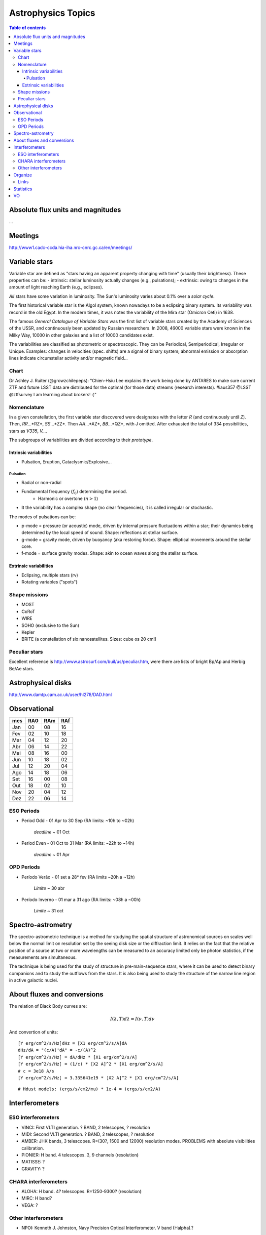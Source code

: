 Astrophysics Topics
#########################

.. contents:: Table of contents

Absolute flux units and magnitudes
************************************
...

Meetings
*********
http://www1.cadc-ccda.hia-iha.nrc-cnrc.gc.ca/en/meetings/

Variable stars
****************
Variable star are defined as "stars having an apparent property changing with time" (usually their brightness). These properties can be:
- intrinsic: stellar luminosity actually changes (e.g., pulsations);
- extrinsic: owing to changes in the amount of light reaching Earth (e.g., eclipses).

*All* stars have some variation in luminosity. The Sun's luminosity varies about 0.1% over a *solar cycle*.

The first historical variable star is the Algol system, known nowadays to be a eclipsing binary system. Its variability was record in the old Egypt. In the modern times, it was notes the variability of the Mira star (Omicron Ceti) in 1638.

The famous *General Catalogue of Variable Stars* was the first list of variable stars created by the Academy of Sciences of the USSR, and continuously been updated by Russian researchers. In 2008, 46000 variable stars were known in the Milky Way, 10000 in other galaxies and a list of 10000 candidates exist.

The variabilities are classified as photometric or spectroscopic. They can be Periodical, Semiperiodical, Irregular or Unique. Examples: changes in velocities (spec. shifts) are a signal of binary system; abnormal emission or absorption lines indicate circumstellar activity and/or magnetic field...

Chart
=========
Dr Ashley J. Ruiter (@growzchilepeps):
"Chien-Hsiu Lee explains the work being done by ANTARES to make sure current ZTF and future LSST data are distributed for the optimal (for those data) streams (research interests). #iaus357 @LSST @ztfsurvey I am learning about brokers! :)"

.. figure:: ../figs/astro-ph_vars.jpg
    :align: center

Nomenclature
=============
In a given constellation, the first variable star discovered were designates with the letter *R* (and continuously until *Z*). Then, *RR*...*RZ*, *SS*...*ZZ*. Then *AA*...*AZ*, *BB*...*QZ*, with J omitted. After exhausted the total of 334 possibilities, stars as *V335*, *V...*.

The subgroups of variabilities are divided according to their *prototype*.

Intrinsic variabilities
-------------------------
- Pulsation, Eruption, Cataclysmic/Explosive...

Pulsation
^^^^^^^^^^^^
- Radial or non-radial
- Fundamental frequency (:math:`f_0`) determining the period.
    - Harmonic or overtone (:math:`n>1`)
- It the variability has a complex shape (no clear frequencies), it is called irregular or stochastic. 

The modes of pulsations can be:

- p-mode = pressure (or acoustic) mode, driven by internal pressure fluctuations within a star; their dynamics being determined by the local speed of sound. Shape: reflections at stellar surface.
- g-mode = gravity mode, driven by buoyancy (aka restoring force). Shape: elliptical movements around the stellar core.
- f-mode = surface gravity modes. Shape: akin to ocean waves along the stellar surface.


Extrinsic variabilities
-------------------------
- Eclipsing, multiple stars (rv)
- Rotating variables ("spots")

Shape missions
=================
- MOST 
- CoRoT
- WIRE
- SOHO (exclusive to the Sun)
- Kepler
- BRITE (a constellation of six nanosatellites. Sizes: cube os 20 cm!)

Peculiar stars
====================
Excellent reference is http://www.astrosurf.com/buil/us/peculiar.htm, were there are lists of bright Bp/Ap and Herbig Be/Ae stars.


Astrophysical disks
*********************
http://www.damtp.cam.ac.uk/user/hl278/DAD.html


Observational
*****************
=== === === ===
mes RA0 RAm RAf
=== === === ===
Jan 00  08  16
Fev 02  10  18
Mar 04  12  20
Abr 06  14  22
Mai 08  16  00
Jun 10  18  02
Jul 12  20  04
Ago 14  18  06
Set 16  00  08
Out 18  02  10
Nov 20  04  12
Dez 22  06  14
=== === === ===

ESO Periods
=============
- Period Odd  - 01 Apr to 30 Sep (RA limits: ~10h to ~02h)

    *deadline* ~ 01 Oct

- Period Even - 01 Oct to 31 Mar (RA limits: ~22h to ~14h)

    *deadline* ~ 01 Apr

OPD Periods
==============
- Período Verão - 01 set a 28* fev (RA limits ~20h a ~12h)

    *Limite* ~ 30 abr

- Período Inverno - 01 mar a 31 ago (RA limits: ~08h a ~00h)

    *Limite* ~ 31 oct

Spectro-astrometry
*********************
The spectro-astrometric technique is a method for studying the spatial structure of astronomical sources on scales well below the normal limit on resolution set by the seeing disk size or the diffraction limit. It relies on the fact that the relative position of a source at two or more wavelengths can be measured to an accuracy limited only be photon statistics, if the measurements are simultaneous. 

The technique is being used for the study of structure in pre-main-sequence stars, where it can be used to detect binary companions and to study the outflows from the stars. It is also being used to study the structure of the narrow line region in active galactic nuclei. 


About fluxes and conversions
*******************************
The relation of Black Body curves are:

.. math::
    
    I(\lambda, T)d\lambda = I(\nu, T)d\nu

And convertion of units:

:: 

    [Y erg/cm^2/s/Hz]dHz = [X1 erg/cm^2/s/A]dA
    dHz/dA = "(c/A)'dA" = -c/(A)^2
    [Y erg/cm^2/s/Hz] = dA/dHz * [X1 erg/cm^2/s/A]
    [Y erg/cm^2/s/Hz] = (1/c) * [X2 A]^2 * [X1 erg/cm^2/s/A]
    # c = 3e18 A/s
    [Y erg/cm^2/s/Hz] = 3.335641e19 * [X2 A]^2 * [X1 erg/cm^2/s/A]

:: 

    # Hdust models: (ergs/s/cm2/mu) * 1e-4 = (ergs/s/cm2/A) 
    


Interferometers
****************************
ESO interferometers
====================
- VINCI: First VLTI generation. ? BAND, 2 telescopes, ? resolution
- MIDI: Second VLTI generation. ? BAND, 2 telescopes, ? resolution
- AMBER: JHK bands, 3 telescopes. R=(30?, 1500 and 12000) resolution modes. PROBLEMS with absolute visibilities calibration. 
- PIONIER: H band. 4 telescopes. 3, 9 channels (resolution)
- MATISSE: ?
- GRAVITY: ?


CHARA interferometers
======================
- ALOHA: H band. 4? telescopes. R=1250-9300? (resolution)
- MIRC: H band?
- VEGA: ?

Other interferometers
=======================
- NPOI: Kenneth J. Johnston, Navy Precision Optical Interferometer. V band (Halpha).?


Organize
**********
http://www.aps.org/publications/apsnews/201501/stories.cfm

http://www.osti.gov/accomplishments/smoot.html

http://news.ucsc.edu/2014/10/exoplanet-atmosphere.html

http://www.nobelprize.org/nobel_prizes/physics/laureates/

http://www.space.com/19425-astronomy-prizes-scientists-awards.html

http://www.aps.org/publications/apsnews/201402/newsmakers.cfm

Links
======
Astronomical Imaging using Polarizing Filters and Stokes Parameter Imaging Technique
    http://narrowbandimaging.com


Statistics
**************
http://astronomy.swin.edu.au/~cblake/stats.html

VO
********
ESA Sky: 
    - http://arxiv.org/abs/1512.00842
    - http://archives.esac.esa.int/esasky-beta/

